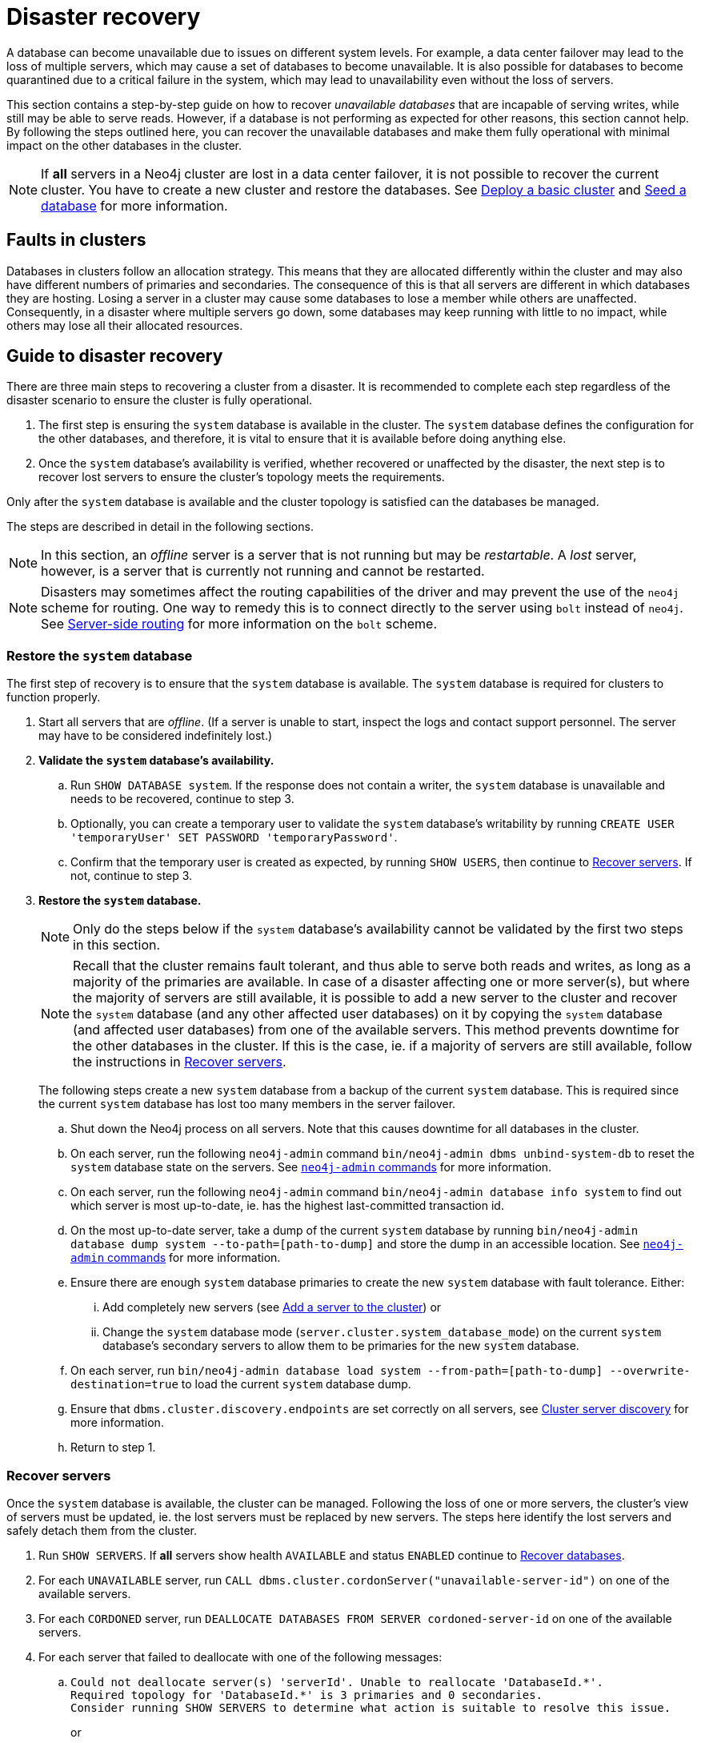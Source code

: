 :description: This section describes how to recover databases that have become unavailable.
[role=enterprise-edition]
[[cluster-recovery]]
= Disaster recovery

A database can become unavailable due to issues on different system levels.
For example, a data center failover may lead to the loss of multiple servers, which may cause a set of databases to become unavailable.
It is also possible for databases to become quarantined due to a critical failure in the system, which may lead to unavailability even without the loss of servers.

This section contains a step-by-step guide on how to recover _unavailable databases_ that are incapable of serving writes, while still may be able to serve reads.
However, if a database is not performing as expected for other reasons, this section cannot help.
By following the steps outlined here, you can recover the unavailable databases and make them fully operational with minimal impact on the other databases in the cluster.

[NOTE]
====
If *all* servers in a Neo4j cluster are lost in a data center failover, it is not possible to recover the current cluster.
You have to create a new cluster and restore the databases.
See xref:clustering/setup/deploy.adoc[Deploy a basic cluster] and xref:clustering/databases.adoc#cluster-seed[Seed a database] for more information.
====

== Faults in clusters

Databases in clusters follow an allocation strategy.
This means that they are allocated differently within the cluster and may also have different numbers of primaries and secondaries.
The consequence of this is that all servers are different in which databases they are hosting.
Losing a server in a cluster may cause some databases to lose a member while others are unaffected.
Consequently, in a disaster where multiple servers go down, some databases may keep running with little to no impact, while others may lose all their allocated resources.

== Guide to disaster recovery

There are three main steps to recovering a cluster from a disaster.
It is recommended to complete each step regardless of the disaster scenario to ensure the cluster is fully operational.

. The first step is ensuring the `system` database is available in the cluster.
The `system` database defines the configuration for the other databases, and therefore, it is vital to ensure that it is available before doing anything else.

. Once the `system` database's availability is verified, whether recovered or unaffected by the disaster, the next step is to recover lost servers to ensure the cluster's topology meets the requirements.

Only after the `system` database is available and the cluster topology is satisfied can the databases be managed.

The steps are described in detail in the following sections.

[NOTE]
====
In this section, an _offline_ server is a server that is not running but may be _restartable_.
A _lost_ server, however, is a server that is currently not running and cannot be restarted.
====

[NOTE]
====
Disasters may sometimes affect the routing capabilities of the driver and may prevent the use of the `neo4j` scheme for routing.
One way to remedy this is to connect directly to the server using `bolt` instead of `neo4j`.
See xref:clustering/setup/routing.adoc#clustering-routing[Server-side routing] for more information on the `bolt` scheme.
====

=== Restore the `system` database

The first step of recovery is to ensure that the `system` database is available.
The `system` database is required for clusters to function properly.

. Start all servers that are _offline_.
(If a server is unable to start, inspect the logs and contact support personnel.
The server may have to be considered indefinitely lost.)
. *Validate the `system` database's availability.*
.. Run `SHOW DATABASE system`.
If the response does not contain a writer, the `system` database is unavailable and needs to be recovered, continue to step 3.
.. Optionally, you can create a temporary user to validate the `system` database's writability by running `CREATE USER 'temporaryUser' SET PASSWORD 'temporaryPassword'`.
.. Confirm that the temporary user is created as expected, by running `SHOW USERS`, then continue to xref:clustering/disaster-recovery.adoc#recover-servers[Recover servers].
If not, continue to step 3.
+
. *Restore the `system` database.*
+
[NOTE]
====
Only do the steps below if the `system` database's availability cannot be validated by the first two steps in this section.
====
+
[NOTE]
====
Recall that the cluster remains fault tolerant, and thus able to serve both reads and writes, as long as a majority of the primaries are available.
In case of a disaster affecting one or more server(s), but where the majority of servers are still available, it is possible to add a new server to the cluster and recover the `system` database (and any other affected user databases) on it by copying the `system` database (and affected user databases) from one of the available servers.
This method prevents downtime for the other databases in the cluster.
If this is the case, ie. if a majority of servers are still available, follow the instructions in <<recover-servers>>.
====
+
The following steps create a new `system` database from a backup of the current `system` database.
This is required since the current `system` database has lost too many members in the server failover.

.. Shut down the Neo4j process on all servers.
Note that this causes downtime for all databases in the cluster.
.. On each server, run the following `neo4j-admin` command `bin/neo4j-admin dbms unbind-system-db` to reset the `system` database state on the servers.
See xref:tools/neo4j-admin/index.adoc#neo4j-admin-commands[`neo4j-admin` commands] for more information.
.. On each server, run the following `neo4j-admin` command `bin/neo4j-admin database info system` to find out which server is most up-to-date, ie. has the highest last-committed transaction id.
.. On the most up-to-date server, take a dump of the current `system` database by running `bin/neo4j-admin database dump system --to-path=[path-to-dump]` and store the dump in an accessible location.
See xref:tools/neo4j-admin/index.adoc#neo4j-admin-commands[`neo4j-admin` commands] for more information.
.. Ensure there are enough `system` database primaries to create the new `system` database with fault tolerance.
Either:
... Add completely new servers (see xref:clustering/servers.adoc#cluster-add-server[Add a server to the cluster]) or
... Change the `system` database mode (`server.cluster.system_database_mode`) on the current `system` database's secondary servers to allow them to be primaries for the new `system` database.
.. On each server, run `bin/neo4j-admin database load system --from-path=[path-to-dump] --overwrite-destination=true` to load the current `system` database dump.
.. Ensure that `dbms.cluster.discovery.endpoints` are set correctly on all servers, see xref:clustering/setup/discovery.adoc[Cluster server discovery] for more information.
.. Return to step 1.


[[recover-servers]]
=== Recover servers

Once the `system` database is available, the cluster can be managed.
Following the loss of one or more servers, the cluster's view of servers must be updated, ie. the lost servers must be replaced by new servers.
The steps here identify the lost servers and safely detach them from the cluster.

. Run `SHOW SERVERS`.
If *all* servers show health `AVAILABLE` and status `ENABLED` continue to xref:clustering/disaster-recovery.adoc#recover-databases[Recover databases].
. For each `UNAVAILABLE` server, run `CALL dbms.cluster.cordonServer("unavailable-server-id")` on one of the available servers.
. For each `CORDONED` server, run `DEALLOCATE DATABASES FROM SERVER cordoned-server-id` on one of the available servers.
. For each server that failed to deallocate with one of the following messages:
.. `Could not deallocate server(s) 'serverId'. Unable to reallocate 'DatabaseId.\*'. +
Required topology for 'DatabaseId.*' is 3 primaries and 0 secondaries. +
Consider running SHOW SERVERS to determine what action is suitable to resolve this issue.`
+
or
+
`Could not deallocate server(s) `serverId`.
Database [database] has lost quorum of servers, only found [existing number of primaries] of [expected number of primaries].
Cannot be safely reallocated.`
+
First ensure that there is a backup for the database in question (see xref:backup-restore/online-backup.adoc[Online backup]), and then drop the database by running `DROP DATABASE database-name`.
Return to step 3.
.. `Could not deallocate server [server]. Cannot change allocations for database [stopped-db] because it is offline.`
+
Try to start the offline database by running `START DATABASE stopped-db WAIT`.
If it starts successfully, return to step 3.
Otherwise, ensure that there is a backup for the database before dropping it with `DROP DATABASE stopped-db`.
Return to step 3.
+
[NOTE]
====
A database can be set to `READ-ONLY`-mode before it is started to avoid updates on a database that is desired to be stopped with the following:
`ALTER DATABASE database-name SET ACCESS READ ONLY`.
====

.. `Could not deallocate server [server]. Reallocation of [database] not possible, no new target found. All existing servers: [existing-servers]. Actual allocated server with mode [mode] is [current-hostings].`
+
Add new servers and enable them and then return to step 3, see xref:clustering/servers.adoc#cluster-add-server[Add a server to the cluster] for more information.
. Run `SHOW SERVERS YIELD *` once all enabled servers host the requested databases (`hosting`-field contains exactly the databases in the `requestedHosting` field), and proceed to the next step.
Note that this may take a few minutes.
. For each deallocated server, run `DROP SERVER deallocated-server-id`.
. Return to step 1.

[[recover-databases]]
=== Recover databases

Once the `system` database is verified available, and all servers are online, the databases can be managed.
The steps here aim to make the unavailable databases available.

. If you have previously dropped databases as part of this guide, re-create each one from a backup.
See the xref:database-administration/standard-databases/create-databases.adoc[Create databases] section for more information on how to create a database.
. Run `SHOW DATABASES`.
If all databases are in desired states on all servers (`requestedStatus`=`currentStatus`), disaster recovery is complete.
// . For each database that remains unavailable, refer to <<unavailable-databases, Managing unavailable databases in a cluster>>.
// Perform the actions required to get the database available then return to step 2.
